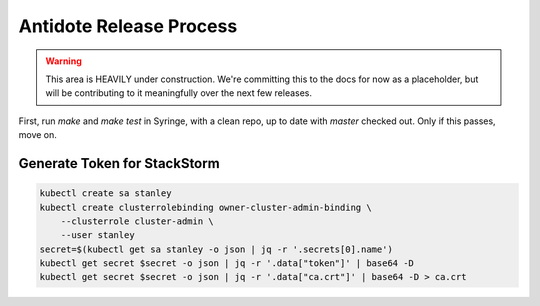 .. _release-process:

Antidote Release Process
================================

.. WARNING::
    
    This area is HEAVILY under construction. We're committing this to the docs for now as a
    placeholder, but will be contributing to it meaningfully over the next few releases.

First, run `make` and `make test` in Syringe, with a clean repo, up to date with `master` checked out.
Only if this passes, move on.

Generate Token for StackStorm
^^^^^^^^^^^^^^^^^^^^^^^^^^^^^

.. CODE::

    kubectl create sa stanley
    kubectl create clusterrolebinding owner-cluster-admin-binding \
        --clusterrole cluster-admin \
        --user stanley
    secret=$(kubectl get sa stanley -o json | jq -r '.secrets[0].name')
    kubectl get secret $secret -o json | jq -r '.data["token"]' | base64 -D
    kubectl get secret $secret -o json | jq -r '.data["ca.crt"]' | base64 -D > ca.crt

